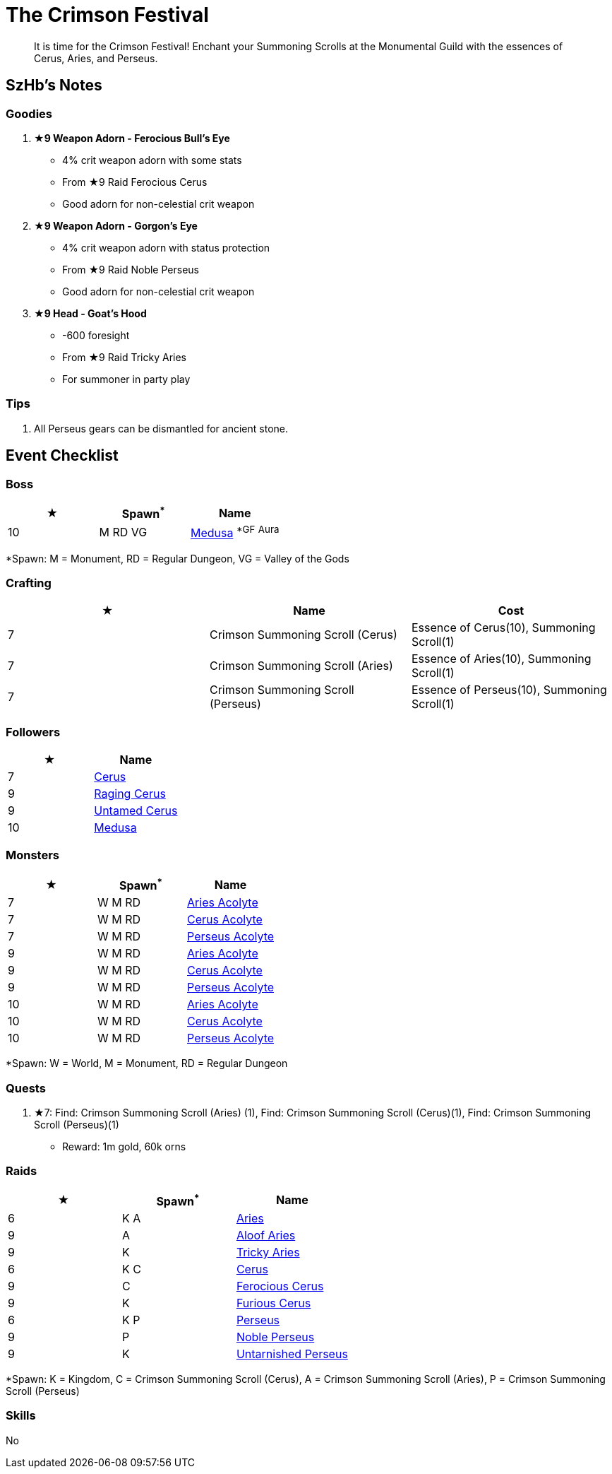 = The Crimson Festival
:page-role: -toc

[quote]
____
It is time for the Crimson Festival! Enchant your Summoning Scrolls at the Monumental Guild with the essences of Cerus, Aries, and Perseus.
____

== SzHb’s Notes

=== Goodies

. **★9 Weapon Adorn - Ferocious Bull’s Eye**
* 4% crit weapon adorn with some stats
* From ★9 Raid Ferocious Cerus
* Good adorn for non-celestial crit weapon
. **★9 Weapon Adorn - Gorgon’s Eye**
* 4% crit weapon adorn with status protection
* From ★9 Raid Noble Perseus
* Good adorn for non-celestial crit weapon
. **★9 Head - Goat’s Hood**
* -600 foresight
* From ★9 Raid Tricky Aries
* For summoner in party play

=== Tips

. All Perseus gears can be dismantled for ancient stone.

== Event Checklist

=== Boss

[options="header"]
|===
|★ |Spawn^*^ |Name
|10 |M RD VG|https://codex.fqegg.top/#/codex/bosses/medusa/[Medusa] ^*GF^ ^Aura^
|===
[.small]#*Spawn: M = Monument, RD = Regular Dungeon, VG = Valley of the Gods#

=== Crafting

[options="header"]
|===
|★ |Name |Cost
|7 |Crimson Summoning Scroll (Cerus) |Essence of Cerus(10), Summoning Scroll(1)
|7 |Crimson Summoning Scroll (Aries) |Essence of Aries(10), Summoning Scroll(1)
|7 |Crimson Summoning Scroll (Perseus) |Essence of Perseus(10), Summoning Scroll(1)
|===

=== Followers

[options="header"]
|===
|★ |Name
|7 |https://codex.fqegg.top/#/codex/followers/cerus/[Cerus]
|9 |https://codex.fqegg.top/#/codex/followers/raging-cerus/[Raging Cerus]
|9 |https://codex.fqegg.top/#/codex/followers/untamed-cerus/[Untamed Cerus]
|10 |https://codex.fqegg.top/#/codex/followers/medusa/[Medusa]
|===

=== Monsters

[options="header"]
|===
|★ |Spawn^*^ |Name
|7 |W M RD |https://codex.fqegg.top/#/codex/monsters/aries-acolyte/[Aries Acolyte]
|7 |W M RD |https://codex.fqegg.top/#/codex/monsters/cerus-acolyte-73d59be2/[Cerus Acolyte]
|7 |W M RD |https://codex.fqegg.top/#/codex/monsters/perseus-acolyte-f1d8afb3/[Perseus Acolyte]
|9 |W M RD |https://codex.fqegg.top/#/codex/monsters/aries-acolyte-a1881496/[Aries Acolyte]
|9 |W M RD |https://codex.fqegg.top/#/codex/monsters/cerus-acolyte-5965f9aa/[Cerus Acolyte]
|9 |W M RD |https://codex.fqegg.top/#/codex/monsters/perseus-acolyte/[Perseus Acolyte]
|10 |W M RD |https://codex.fqegg.top/#/codex/monsters/aries-acolyte-738a517f/[Aries Acolyte]
|10 |W M RD |https://codex.fqegg.top/#/codex/monsters/cerus-acolyte/[Cerus Acolyte]
|10 |W M RD |https://codex.fqegg.top/#/codex/monsters/perseus-acolyte-ff80be87/[Perseus Acolyte]
|===
[.small]#*Spawn: W = World, M = Monument, RD = Regular Dungeon#

=== Quests

. ★7: Find: Crimson Summoning Scroll (Aries) (1), Find: Crimson Summoning Scroll (Cerus)(1), Find: Crimson Summoning Scroll (Perseus)(1)
* Reward: 1m gold, 60k orns

=== Raids

[options="header"]
|===
|★ |Spawn^*^ |Name
|6 |K A |https://codex.fqegg.top/#/codex/raids/aries/[Aries]
|9 |A |https://codex.fqegg.top/#/codex/raids/aloof-aries/[Aloof Aries]
|9 |K |https://codex.fqegg.top/#/codex/raids/tricky-aries/[Tricky Aries]
|6 |K C |https://codex.fqegg.top/#/codex/raids/cerus/[Cerus]
|9 |C |https://codex.fqegg.top/#/codex/raids/ferocious-cerus/[Ferocious Cerus]
|9 |K |https://codex.fqegg.top/#/codex/raids/furious-cerus/[Furious Cerus]
|6 |K P |https://codex.fqegg.top/#/codex/raids/perseus/[Perseus]
|9 |P |https://codex.fqegg.top/#/codex/raids/noble-perseus/[Noble Perseus]
|9 |K |https://codex.fqegg.top/#/codex/raids/untarnished-perseus/[Untarnished Perseus]
|===
[.small]#*Spawn: K = Kingdom, C = Crimson Summoning Scroll (Cerus), A = Crimson Summoning Scroll (Aries), P = Crimson Summoning Scroll (Perseus)#

=== Skills

No